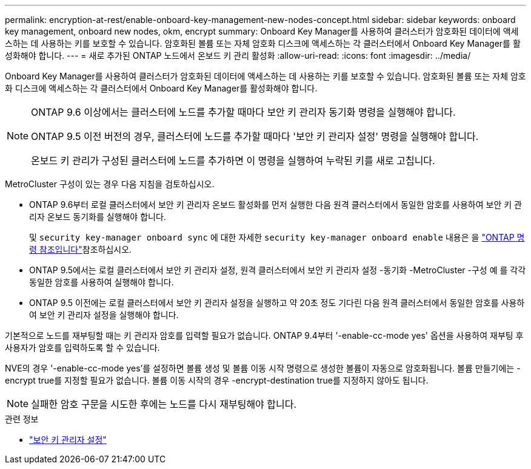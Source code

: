 ---
permalink: encryption-at-rest/enable-onboard-key-management-new-nodes-concept.html 
sidebar: sidebar 
keywords: onboard key management, onboard new nodes, okm, encrypt 
summary: Onboard Key Manager를 사용하여 클러스터가 암호화된 데이터에 액세스하는 데 사용하는 키를 보호할 수 있습니다. 암호화된 볼륨 또는 자체 암호화 디스크에 액세스하는 각 클러스터에서 Onboard Key Manager를 활성화해야 합니다. 
---
= 새로 추가된 ONTAP 노드에서 온보드 키 관리 활성화
:allow-uri-read: 
:icons: font
:imagesdir: ../media/


[role="lead"]
Onboard Key Manager를 사용하여 클러스터가 암호화된 데이터에 액세스하는 데 사용하는 키를 보호할 수 있습니다. 암호화된 볼륨 또는 자체 암호화 디스크에 액세스하는 각 클러스터에서 Onboard Key Manager를 활성화해야 합니다.

[NOTE]
====
ONTAP 9.6 이상에서는 클러스터에 노드를 추가할 때마다 보안 키 관리자 동기화 명령을 실행해야 합니다.

ONTAP 9.5 이전 버전의 경우, 클러스터에 노드를 추가할 때마다 '보안 키 관리자 설정' 명령을 실행해야 합니다.

온보드 키 관리가 구성된 클러스터에 노드를 추가하면 이 명령을 실행하여 누락된 키를 새로 고칩니다.

====
MetroCluster 구성이 있는 경우 다음 지침을 검토하십시오.

* ONTAP 9.6부터 로컬 클러스터에서 보안 키 관리자 온보드 활성화를 먼저 실행한 다음 원격 클러스터에서 동일한 암호를 사용하여 보안 키 관리자 온보드 동기화를 실행해야 합니다.
+
및 `security key-manager onboard sync` 에 대한 자세한 `security key-manager onboard enable` 내용은 을 link:https://docs.netapp.com/us-en/ontap-cli/search.html?q=security+key-manager+onboard["ONTAP 명령 참조입니다"^]참조하십시오.

* ONTAP 9.5에서는 로컬 클러스터에서 보안 키 관리자 설정, 원격 클러스터에서 보안 키 관리자 설정 -동기화 -MetroCluster -구성 예 를 각각 동일한 암호를 사용하여 실행해야 합니다.
* ONTAP 9.5 이전에는 로컬 클러스터에서 보안 키 관리자 설정을 실행하고 약 20초 정도 기다린 다음 원격 클러스터에서 동일한 암호를 사용하여 보안 키 관리자 설정을 실행해야 합니다.


기본적으로 노드를 재부팅할 때는 키 관리자 암호를 입력할 필요가 없습니다. ONTAP 9.4부터 '-enable-cc-mode yes' 옵션을 사용하여 재부팅 후 사용자가 암호를 입력하도록 할 수 있습니다.

NVE의 경우 '-enable-cc-mode yes'를 설정하면 볼륨 생성 및 볼륨 이동 시작 명령으로 생성한 볼륨이 자동으로 암호화됩니다. 볼륨 만들기에는 -encrypt true를 지정할 필요가 없습니다. 볼륨 이동 시작의 경우 -encrypt-destination true를 지정하지 않아도 됩니다.

[NOTE]
====
실패한 암호 구문을 시도한 후에는 노드를 다시 재부팅해야 합니다.

====
.관련 정보
* link:https://docs.netapp.com/us-en/ontap-cli/security-key-manager-setup.html["보안 키 관리자 설정"^]

